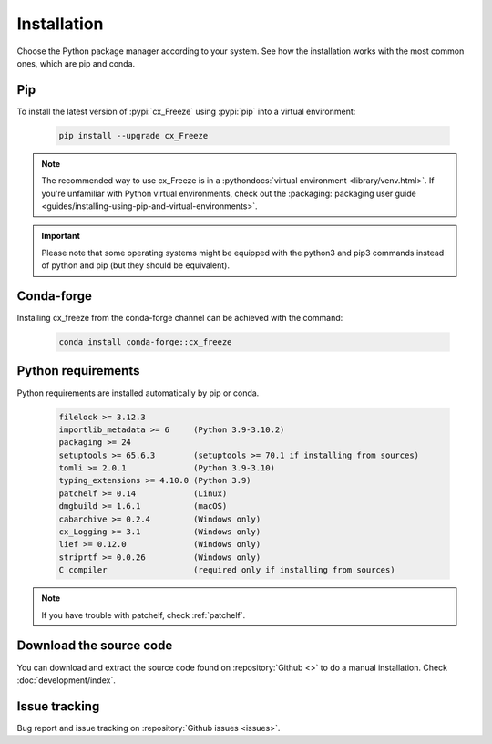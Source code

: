 
Installation
============

Choose the Python package manager according to your system. See how the
installation works with the most common ones, which are pip and conda.

Pip
---

To install the latest version of :pypi:`cx_Freeze` using :pypi:`pip` into a
virtual environment:

  .. code-block:: console

    pip install --upgrade cx_Freeze

.. note::
  The recommended way to use cx_Freeze is in a
  :pythondocs:`virtual environment <library/venv.html>`.
  If you're unfamiliar with Python virtual environments, check out the
  :packaging:`packaging user guide
  <guides/installing-using-pip-and-virtual-environments>`.

.. important::
  Please note that some operating systems might be equipped with the python3
  and pip3 commands instead of python and pip (but they should be equivalent).

Conda-forge
-----------

Installing cx_freeze from the conda-forge channel can be achieved with the
command:

  .. code-block:: console

    conda install conda-forge::cx_freeze

.. seealso:: `cx_freeze-feedstock
   <https://github.com/conda-forge/cx_freeze-feedstock#installing-cx_freeze>`_.

.. _python_requirements:

Python requirements
-------------------

Python requirements are installed automatically by pip or conda.

  .. code-block:: console

   filelock >= 3.12.3
   importlib_metadata >= 6     (Python 3.9-3.10.2)
   packaging >= 24
   setuptools >= 65.6.3        (setuptools >= 70.1 if installing from sources)
   tomli >= 2.0.1              (Python 3.9-3.10)
   typing_extensions >= 4.10.0 (Python 3.9)
   patchelf >= 0.14            (Linux)
   dmgbuild >= 1.6.1           (macOS)
   cabarchive >= 0.2.4         (Windows only)
   cx_Logging >= 3.1           (Windows only)
   lief >= 0.12.0              (Windows only)
   striprtf >= 0.0.26          (Windows only)
   C compiler                  (required only if installing from sources)

.. note:: If you have trouble with patchelf, check :ref:`patchelf`.

Download the source code
------------------------

You can download and extract the source code found on :repository:`Github <>`
to do a manual installation. Check :doc:`development/index`.

Issue tracking
--------------

Bug report and issue tracking on :repository:`Github issues <issues>`.
